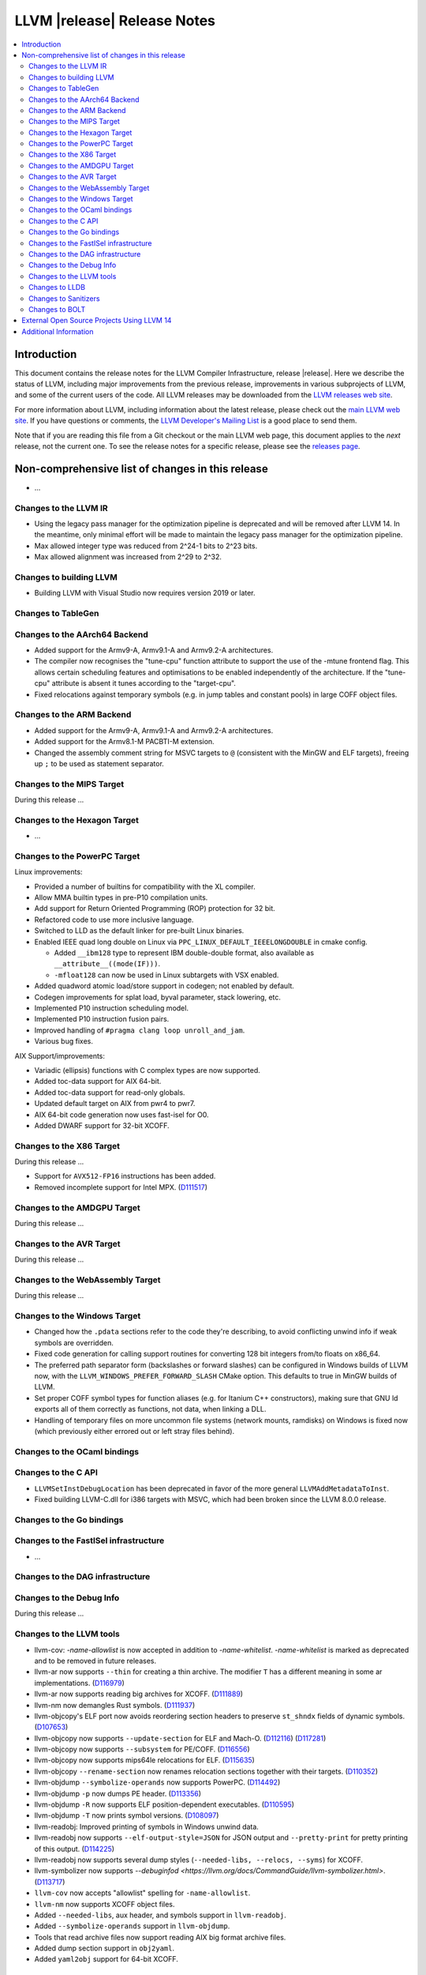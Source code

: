 ============================
LLVM |release| Release Notes
============================

.. contents::
    :local:

.. only:: PreRelease

  .. warning::
     These are in-progress notes for the upcoming LLVM |version| release.
     Release notes for previous releases can be found on
     `the Download Page <https://releases.llvm.org/download.html>`_.


Introduction
============

This document contains the release notes for the LLVM Compiler Infrastructure,
release |release|.  Here we describe the status of LLVM, including major improvements
from the previous release, improvements in various subprojects of LLVM, and
some of the current users of the code.  All LLVM releases may be downloaded
from the `LLVM releases web site <https://llvm.org/releases/>`_.

For more information about LLVM, including information about the latest
release, please check out the `main LLVM web site <https://llvm.org/>`_.  If you
have questions or comments, the `LLVM Developer's Mailing List
<https://lists.llvm.org/mailman/listinfo/llvm-dev>`_ is a good place to send
them.

Note that if you are reading this file from a Git checkout or the main
LLVM web page, this document applies to the *next* release, not the current
one.  To see the release notes for a specific release, please see the `releases
page <https://llvm.org/releases/>`_.

Non-comprehensive list of changes in this release
=================================================
.. NOTE
   For small 1-3 sentence descriptions, just add an entry at the end of
   this list. If your description won't fit comfortably in one bullet
   point (e.g. maybe you would like to give an example of the
   functionality, or simply have a lot to talk about), see the `NOTE` below
   for adding a new subsection.


.. NOTE
   If you would like to document a larger change, then you can add a
   subsection about it right here. You can copy the following boilerplate
   and un-indent it (the indentation causes it to be inside this comment).

   Special New Feature
   -------------------

   Makes programs 10x faster by doing Special New Thing.

* ...

Changes to the LLVM IR
----------------------

* Using the legacy pass manager for the optimization pipeline is deprecated and
  will be removed after LLVM 14. In the meantime, only minimal effort will be
  made to maintain the legacy pass manager for the optimization pipeline.
* Max allowed integer type was reduced from 2^24-1 bits to 2^23 bits.
* Max allowed alignment was increased from 2^29 to 2^32.

Changes to building LLVM
------------------------

* Building LLVM with Visual Studio now requires version 2019 or later.

Changes to TableGen
-------------------

Changes to the AArch64 Backend
------------------------------

* Added support for the Armv9-A, Armv9.1-A and Armv9.2-A architectures.
* The compiler now recognises the "tune-cpu" function attribute to support
  the use of the -mtune frontend flag. This allows certain scheduling features
  and optimisations to be enabled independently of the architecture. If the
  "tune-cpu" attribute is absent it tunes according to the "target-cpu".
* Fixed relocations against temporary symbols (e.g. in jump tables and
  constant pools) in large COFF object files.

Changes to the ARM Backend
--------------------------

* Added support for the Armv9-A, Armv9.1-A and Armv9.2-A architectures.
* Added support for the Armv8.1-M PACBTI-M extension.
* Changed the assembly comment string for MSVC targets to ``@`` (consistent
  with the MinGW and ELF targets), freeing up ``;`` to be used as
  statement separator.

Changes to the MIPS Target
--------------------------

During this release ...

Changes to the Hexagon Target
-----------------------------

* ...

Changes to the PowerPC Target
-----------------------------

Linux improvements:

* Provided a number of builtins for compatibility with the XL compiler.
* Allow MMA builtin types in pre-P10 compilation units.
* Add support for Return Oriented Programming (ROP) protection for 32 bit.
* Refactored code to use more inclusive language.
* Switched to LLD as the default linker for pre-built Linux binaries.
* Enabled IEEE quad long double on Linux via ``PPC_LINUX_DEFAULT_IEEELONGDOUBLE``
  in cmake config.

  * Added ``__ibm128`` type to represent IBM double-double format, also available
    as ``__attribute__((mode(IF)))``.
  * ``-mfloat128`` can now be used in Linux subtargets with VSX enabled.

* Added quadword atomic load/store support in codegen; not enabled by default.
* Codegen improvements for splat load, byval parameter, stack lowering, etc.
* Implemented P10 instruction scheduling model.
* Implemented P10 instruction fusion pairs.
* Improved handling of ``#pragma clang loop unroll_and_jam``.
* Various bug fixes.

AIX Support/improvements:

* Variadic (ellipsis) functions with C complex types are now supported.
* Added toc-data support for AIX 64-bit.
* Added toc-data support for read-only globals.
* Updated default target on AIX from pwr4 to pwr7.
* AIX 64-bit code generation now uses fast-isel for O0.
* Added DWARF support for 32-bit XCOFF.

Changes to the X86 Target
-------------------------

During this release ...

* Support for ``AVX512-FP16`` instructions has been added.
* Removed incomplete support for Intel MPX.
  (`D111517 <https://reviews.llvm.org/D111517>`_)

Changes to the AMDGPU Target
-----------------------------

During this release ...

Changes to the AVR Target
-----------------------------

During this release ...

Changes to the WebAssembly Target
---------------------------------

During this release ...

Changes to the Windows Target
-----------------------------

* Changed how the ``.pdata`` sections refer to the code they're describing,
  to avoid conflicting unwind info if weak symbols are overridden.

* Fixed code generation for calling support routines for converting 128 bit
  integers from/to floats on x86_64.

* The preferred path separator form (backslashes or forward slashes) can be
  configured in Windows builds of LLVM now, with the
  ``LLVM_WINDOWS_PREFER_FORWARD_SLASH`` CMake option. This defaults to
  true in MinGW builds of LLVM.

* Set proper COFF symbol types for function aliases (e.g. for Itanium C++
  constructors), making sure that GNU ld exports all of them correctly as
  functions, not data, when linking a DLL.

* Handling of temporary files on more uncommon file systems (network
  mounts, ramdisks) on Windows is fixed now (which previously either
  errored out or left stray files behind).

Changes to the OCaml bindings
-----------------------------


Changes to the C API
--------------------

* ``LLVMSetInstDebugLocation`` has been deprecated in favor of the more general
  ``LLVMAddMetadataToInst``.

* Fixed building LLVM-C.dll for i386 targets with MSVC, which had been broken
  since the LLVM 8.0.0 release.

Changes to the Go bindings
--------------------------


Changes to the FastISel infrastructure
--------------------------------------

* ...

Changes to the DAG infrastructure
---------------------------------


Changes to the Debug Info
---------------------------------

During this release ...

Changes to the LLVM tools
---------------------------------

* llvm-cov: `-name-allowlist` is now accepted in addition to `-name-whitelist`.
  `-name-whitelist` is marked as deprecated and to be removed in future
  releases.

* llvm-ar now supports ``--thin`` for creating a thin archive. The modifier
  ``T`` has a different meaning in some ar implementations.
  (`D116979 <https://reviews.llvm.org/D116979>`_)
* llvm-ar now supports reading big archives for XCOFF.
  (`D111889 <https://reviews.llvm.org/D111889>`_)
* llvm-nm now demangles Rust symbols.
  (`D111937 <https://reviews.llvm.org/D111937>`_)
* llvm-objcopy's ELF port now avoids reordering section headers to preserve ``st_shndx`` fields of dynamic symbols.
  (`D107653 <https://reviews.llvm.org/D112116>`_)
* llvm-objcopy now supports ``--update-section`` for ELF and Mach-O.
  (`D112116 <https://reviews.llvm.org/D112116>`_)
  (`D117281 <https://reviews.llvm.org/D117281>`_)
* llvm-objcopy now supports ``--subsystem`` for PE/COFF.
  (`D116556 <https://reviews.llvm.org/D116556>`_)
* llvm-objcopy now supports mips64le relocations for ELF.
  (`D115635 <https://reviews.llvm.org/D115635>`_)
* llvm-objcopy ``--rename-section`` now renames relocation sections together with their targets.
  (`D110352 <https://reviews.llvm.org/D110352>`_)
* llvm-objdump ``--symbolize-operands`` now supports PowerPC.
  (`D114492 <https://reviews.llvm.org/D114492>`_)
* llvm-objdump ``-p`` now dumps PE header.
  (`D113356 <https://reviews.llvm.org/D113356>`_)
* llvm-objdump ``-R`` now supports ELF position-dependent executables.
  (`D110595 <https://reviews.llvm.org/D110595>`_)
* llvm-objdump ``-T`` now prints symbol versions.
  (`D108097 <https://reviews.llvm.org/D108097>`_)
* llvm-readobj: Improved printing of symbols in Windows unwind data.
* llvm-readobj now supports ``--elf-output-style=JSON`` for JSON output and
  ``--pretty-print`` for pretty printing of this output.
  (`D114225 <https://reviews.llvm.org/D114225>`_)
* llvm-readobj now supports several dump styles (``--needed-libs, --relocs, --syms``) for XCOFF.
* llvm-symbolizer now supports `--debuginfod <https://llvm.org/docs/CommandGuide/llvm-symbolizer.html>`.
  (`D113717 <https://reviews.llvm.org/D113717>`_)
* ``llvm-cov`` now accepts "allowlist" spelling for ``-name-allowlist``.
* ``llvm-nm`` now supports XCOFF object files.
* Added ``--needed-libs``, aux header, and symbols support in ``llvm-readobj``.
* Added ``--symbolize-operands`` support in ``llvm-objdump``.
* Tools that read archive files now support reading AIX big format archive files.
* Added dump section support in ``obj2yaml``.
* Added ``yaml2obj`` support for 64-bit XCOFF.

Changes to LLDB
---------------------------------

* A change in Clang's type printing has changed the way LLDB names array types
  (from ``int [N]`` to ``int[N]``) - LLDB pretty printer type name matching
  code may need to be updated to handle this.
* The following commands now ignore non-address bits (e.g. AArch64 pointer
  signatures) in address arguments. In addition, non-address bits will not
  be shown in the output of the commands.

  * ``memory find``
  * ``memory read``
  * ``memory region`` (see below)
  * ``memory tag read``
  * ``memory tag write``

* The ``memory region`` command and ``GetMemoryRegionInfo`` API method now
  ignore non-address bits in the address parameter. This also means that on
  systems with non-address bits the last (usually unmapped) memory region
  will not extend to 0xF...F. Instead it will end at the end of the mappable
  range that the virtual address size allows.

* The ``memory read`` command has a new option ``--show-tags``. Use this option
  to show memory tags beside the contents of tagged memory ranges.

* Fixed continuing from breakpoints and singlestepping on Windows on ARM/ARM64.

* LLDB has been included in Windows on ARM64 binary release with Python support
  disabled.

Changes to Sanitizers
---------------------

Changes to BOLT
---------------------

* BOLT project is added to the LLVM monorepo. BOLT is a post-link optimizer
  developed to speed up large applications. Build and usage instructions are
  given in `README <https://github.com/llvm/llvm-project/tree/main/bolt>`_.

External Open Source Projects Using LLVM 14
===========================================

* A project...

Additional Information
======================

A wide variety of additional information is available on the `LLVM web page
<https://llvm.org/>`_, in particular in the `documentation
<https://llvm.org/docs/>`_ section.  The web page also contains versions of the
API documentation which is up-to-date with the Git version of the source
code.  You can access versions of these documents specific to this release by
going into the ``llvm/docs/`` directory in the LLVM tree.

If you have any questions or comments about LLVM, please feel free to contact
us via the `mailing lists <https://llvm.org/docs/#mailing-lists>`_.
